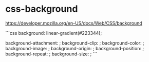 * css-background
:PROPERTIES:
:CUSTOM_ID: css-background
:END:
[[https://developer.mozilla.org/en-US/docs/Web/CSS/background]]

```css background: linear-gradient(#223344);

background-attachment: ; background-clip: ; background-color: ; background-image: ; background-origin: ; background-position: ; background-repeat: ; background-size: ; ```
